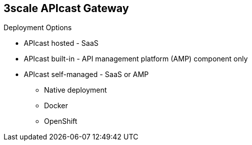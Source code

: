 :scrollbar:
:data-uri:


== 3scale APIcast Gateway

.Deployment Options


* APIcast hosted - SaaS
* APIcast built-in - API management platform (AMP) component only
* APIcast self-managed - SaaS or AMP
** Native deployment
** Docker
** OpenShift


ifdef::showscript[]

Transcript:

You can use APIcast hosted or self-managed. In both cases, it needs connection to the rest of Red Hat 3scale API Management:

* APIcast hosted: Red Hat 3scale API Management hosts APIcast in the cloud. In this case, APIcast is already deployed for you. It is limited to 50,000 calls per day.

* APIcast built-in: Two APIcast deployments--staging and production--come by default with the AMP installation. They come preconfigured and ready to use out of the box.

* APIcast self-managed: You can deploy APIcast wherever you want. The self-managed mode is the intended mode of operation for production environments. Recommended deployment options include:

**  Native deployment: Install OpenResty and other dependencies on your own server and run APIcast using the code and configuration provided by Red Hat 3scale API Management.
** Docker: Download a ready-to-use Docker-ized image that includes all of the dependencies to run APIcast in a Docker container.
** OpenShift: Run APIcast on Red Hat OpenShift Container Platform. You can connect self-managed APIcasts both to a 3scale AMP installation and a 3scale online account.

endif::showscript[]
